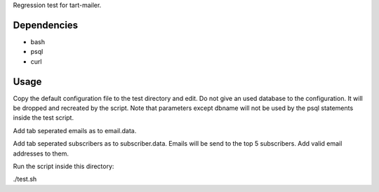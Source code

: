 Regression test for tart-mailer.

Dependencies
------------

* bash
* psql
* curl

Usage
-----

Copy the default configuration file to the test directory and edit. Do not give an used database to the configuration.
It will be dropped and recreated by the script. Note that parameters except dbname will not be used by the psql
statements inside the test script.

Add tab seperated emails as to email.data.

Add tab seperated subscribers as to subscriber.data. Emails will be send to the top 5 subscribers. Add valid email
addresses to them.

Run the script inside this directory:

./test.sh

